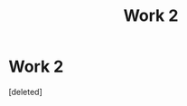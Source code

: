 #+TITLE: Work 2

* Work 2
:PROPERTIES:
:Score: 1
:DateUnix: 1589852140.0
:DateShort: 2020-May-19
:END:
[deleted]

